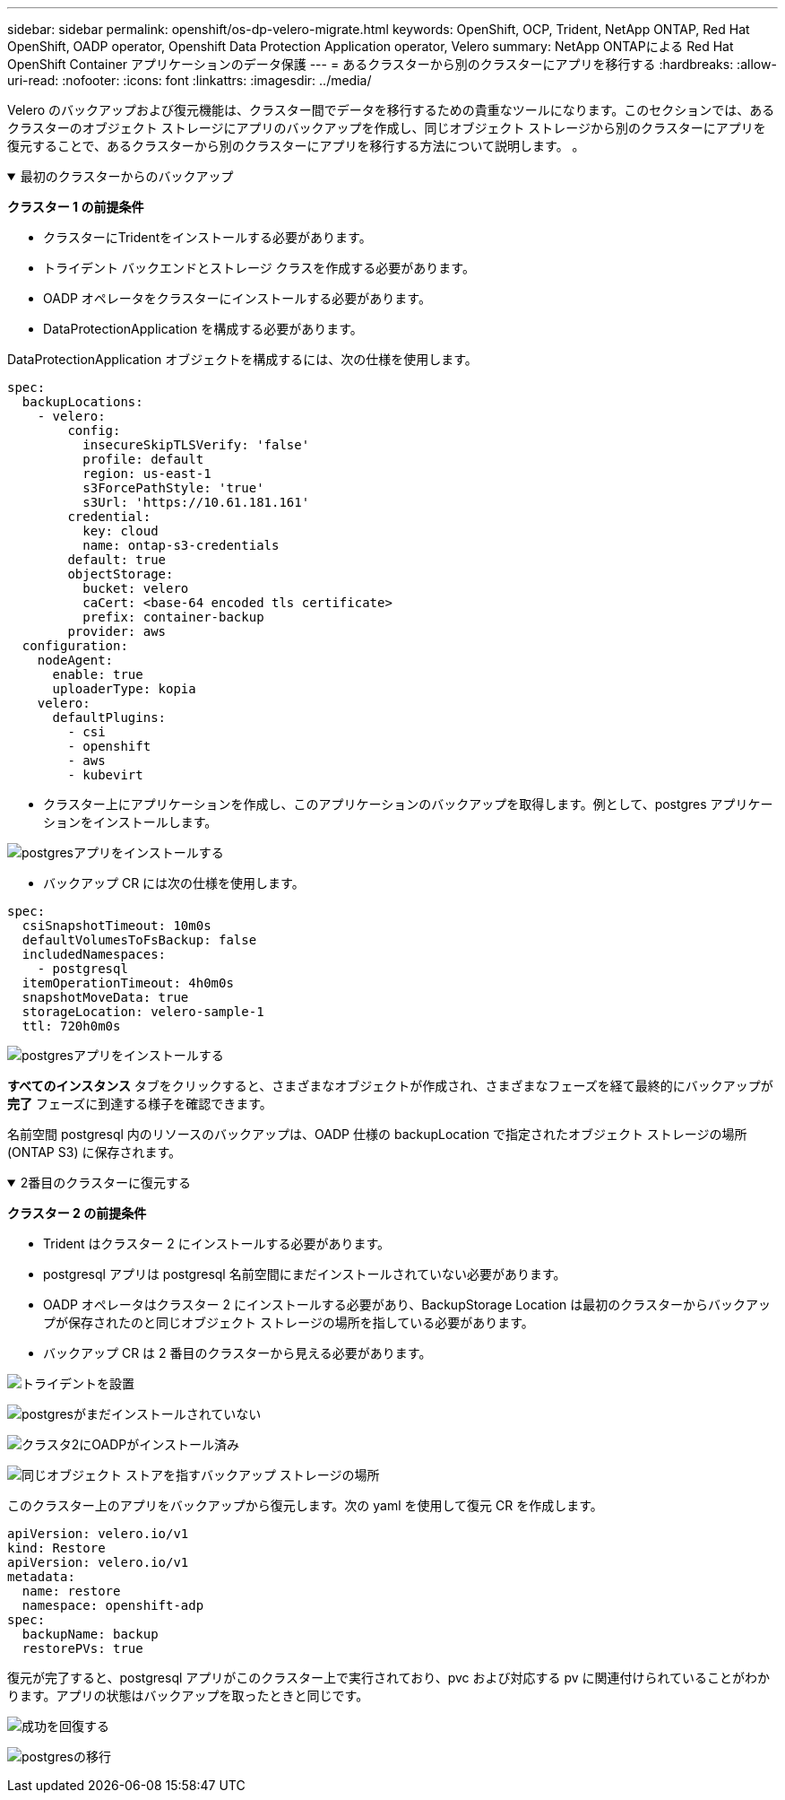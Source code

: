 ---
sidebar: sidebar 
permalink: openshift/os-dp-velero-migrate.html 
keywords: OpenShift, OCP, Trident, NetApp ONTAP, Red Hat OpenShift, OADP operator, Openshift Data Protection Application operator, Velero 
summary: NetApp ONTAPによる Red Hat OpenShift Container アプリケーションのデータ保護 
---
= あるクラスターから別のクラスターにアプリを移行する
:hardbreaks:
:allow-uri-read: 
:nofooter: 
:icons: font
:linkattrs: 
:imagesdir: ../media/


[role="lead"]
Velero のバックアップおよび復元機能は、クラスター間でデータを移行するための貴重なツールになります。このセクションでは、あるクラスターのオブジェクト ストレージにアプリのバックアップを作成し、同じオブジェクト ストレージから別のクラスターにアプリを復元することで、あるクラスターから別のクラスターにアプリを移行する方法について説明します。  。

.最初のクラスターからのバックアップ
[%collapsible%open]
====
**クラスター 1 の前提条件**

* クラスターにTridentをインストールする必要があります。
* トライデント バックエンドとストレージ クラスを作成する必要があります。
* OADP オペレータをクラスターにインストールする必要があります。
* DataProtectionApplication を構成する必要があります。


DataProtectionApplication オブジェクトを構成するには、次の仕様を使用します。

....
spec:
  backupLocations:
    - velero:
        config:
          insecureSkipTLSVerify: 'false'
          profile: default
          region: us-east-1
          s3ForcePathStyle: 'true'
          s3Url: 'https://10.61.181.161'
        credential:
          key: cloud
          name: ontap-s3-credentials
        default: true
        objectStorage:
          bucket: velero
          caCert: <base-64 encoded tls certificate>
          prefix: container-backup
        provider: aws
  configuration:
    nodeAgent:
      enable: true
      uploaderType: kopia
    velero:
      defaultPlugins:
        - csi
        - openshift
        - aws
        - kubevirt
....
* クラスター上にアプリケーションを作成し、このアプリケーションのバックアップを取得します。例として、postgres アプリケーションをインストールします。


image:redhat-openshift-oadp-migrate-001.png["postgresアプリをインストールする"]

* バックアップ CR には次の仕様を使用します。


....
spec:
  csiSnapshotTimeout: 10m0s
  defaultVolumesToFsBackup: false
  includedNamespaces:
    - postgresql
  itemOperationTimeout: 4h0m0s
  snapshotMoveData: true
  storageLocation: velero-sample-1
  ttl: 720h0m0s
....
image:redhat-openshift-oadp-migrate-002.png["postgresアプリをインストールする"]

**すべてのインスタンス** タブをクリックすると、さまざまなオブジェクトが作成され、さまざまなフェーズを経て最終的にバックアップが **完了** フェーズに到達する様子を確認できます。

名前空間 postgresql 内のリソースのバックアップは、OADP 仕様の backupLocation で指定されたオブジェクト ストレージの場所 (ONTAP S3) に保存されます。

====
.2番目のクラスターに復元する
[%collapsible%open]
====
**クラスター 2 の前提条件**

* Trident はクラスター 2 にインストールする必要があります。
* postgresql アプリは postgresql 名前空間にまだインストールされていない必要があります。
* OADP オペレータはクラスター 2 にインストールする必要があり、BackupStorage Location は最初のクラスターからバックアップが保存されたのと同じオブジェクト ストレージの場所を指している必要があります。
* バックアップ CR は 2 番目のクラスターから見える必要があります。


image:redhat-openshift-oadp-migrate-003.png["トライデントを設置"]

image:redhat-openshift-oadp-migrate-004.png["postgresがまだインストールされていない"]

image:redhat-openshift-oadp-migrate-005.png["クラスタ2にOADPがインストール済み"]

image:redhat-openshift-oadp-migrate-006.png["同じオブジェクト ストアを指すバックアップ ストレージの場所"]

このクラスター上のアプリをバックアップから復元します。次の yaml を使用して復元 CR を作成します。

....
apiVersion: velero.io/v1
kind: Restore
apiVersion: velero.io/v1
metadata:
  name: restore
  namespace: openshift-adp
spec:
  backupName: backup
  restorePVs: true
....
復元が完了すると、postgresql アプリがこのクラスター上で実行されており、pvc および対応する pv に関連付けられていることがわかります。アプリの状態はバックアップを取ったときと同じです。

image:redhat-openshift-oadp-migrate-007.png["成功を回復する"]

image:redhat-openshift-oadp-migrate-008.png["postgresの移行"]

====